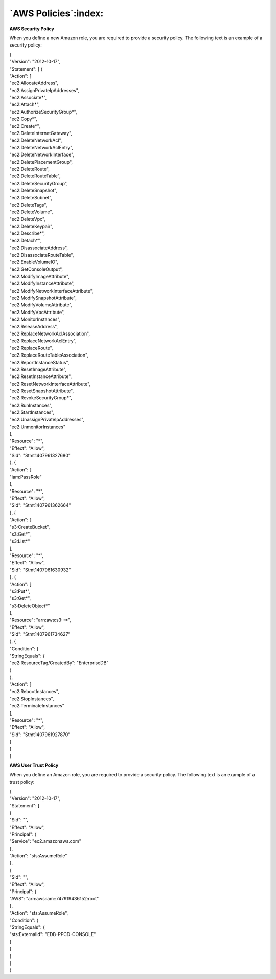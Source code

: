 .. _aws_policies:

************************
`AWS Policies`:index:
************************

.. index:: AWS Security Policy

**AWS Security Policy**

When you define a new Amazon role, you are required to provide a
security policy. The following text is an example of a security policy:

| {
| "Version": "2012-10-17",
| "Statement": [ {
| "Action": [
| "ec2:AllocateAddress",
| "ec2:AssignPrivateIpAddresses",
| "ec2:Associate*",
| "ec2:Attach*",
| "ec2:AuthorizeSecurityGroup*",
| "ec2:Copy*",
| "ec2:Create*",
| "ec2:DeleteInternetGateway",
| "ec2:DeleteNetworkAcl",
| "ec2:DeleteNetworkAclEntry",
| "ec2:DeleteNetworkInterface",
| "ec2:DeletePlacementGroup",
| "ec2:DeleteRoute",
| "ec2:DeleteRouteTable",
| "ec2:DeleteSecurityGroup",
| "ec2:DeleteSnapshot",
| "ec2:DeleteSubnet",
| "ec2:DeleteTags",
| "ec2:DeleteVolume",
| "ec2:DeleteVpc",
| "ec2:DeleteKeypair",
| "ec2:Describe*",
| "ec2:Detach*",
| "ec2:DisassociateAddress",
| "ec2:DisassociateRouteTable",
| "ec2:EnableVolumeIO",
| "ec2:GetConsoleOutput",
| "ec2:ModifyImageAttribute",
| "ec2:ModifyInstanceAttribute",
| "ec2:ModifyNetworkInterfaceAttribute",
| "ec2:ModifySnapshotAttribute",
| "ec2:ModifyVolumeAttribute",
| "ec2:ModifyVpcAttribute",
| "ec2:MonitorInstances",
| "ec2:ReleaseAddress",
| "ec2:ReplaceNetworkAclAssociation",
| "ec2:ReplaceNetworkAclEntry",
| "ec2:ReplaceRoute",
| "ec2:ReplaceRouteTableAssociation",
| "ec2:ReportInstanceStatus",
| "ec2:ResetImageAttribute",
| "ec2:ResetInstanceAttribute",
| "ec2:ResetNetworkInterfaceAttribute",
| "ec2:ResetSnapshotAttribute",
| "ec2:RevokeSecurityGroup*",
| "ec2:RunInstances",
| "ec2:StartInstances",
| "ec2:UnassignPrivateIpAddresses",
| "ec2:UnmonitorInstances"
| ],
| "Resource": "*",
| "Effect": "Allow",
| "Sid": "Stmt1407961327680"
| }, {
| "Action": [
| "iam:PassRole"
| ],
| "Resource": "*",
| "Effect": "Allow",
| "Sid": "Stmt1407961362664"
| }, {
| "Action": [
| "s3:CreateBucket",
| "s3:Get*",
| "s3:List*"
| ],
| "Resource": "*",
| "Effect": "Allow",
| "Sid": "Stmt1407961630932"
| }, {
| "Action": [
| "s3:Put*",
| "s3:Get*",
| "s3:DeleteObject*"
| ],
| "Resource": "arn:aws:s3:::*",
| "Effect": "Allow",
| "Sid": "Stmt1407961734627"
| }, {
| "Condition": {
| "StringEquals": {
| "ec2:ResourceTag/CreatedBy": "EnterpriseDB"
| }
| },
| "Action": [
| "ec2:RebootInstances",
| "ec2:StopInstances",
| "ec2:TerminateInstances"
| ],
| "Resource": "*",
| "Effect": "Allow",
| "Sid": "Stmt1407961927870"
| }
| ]
| }

.. index:: AWS User Trust Policy

**AWS User Trust Policy**

When you define an Amazon role, you are required to provide a security
policy. The following text is an example of a trust policy:

| {
| "Version": "2012-10-17",
| "Statement": [
| {
| "Sid": "",
| "Effect": "Allow",
| "Principal": {
| "Service": "ec2.amazonaws.com"
| },
| "Action": "sts:AssumeRole"
| },
| {
| "Sid": "",
| "Effect": "Allow",
| "Principal": {
| "AWS": "arn:aws:iam::747919436152:root"
| },
| "Action": "sts:AssumeRole",
| "Condition": {
| "StringEquals": {
| "sts:ExternalId": "EDB-PPCD-CONSOLE"
| }
| }
| }
| ]
| }

